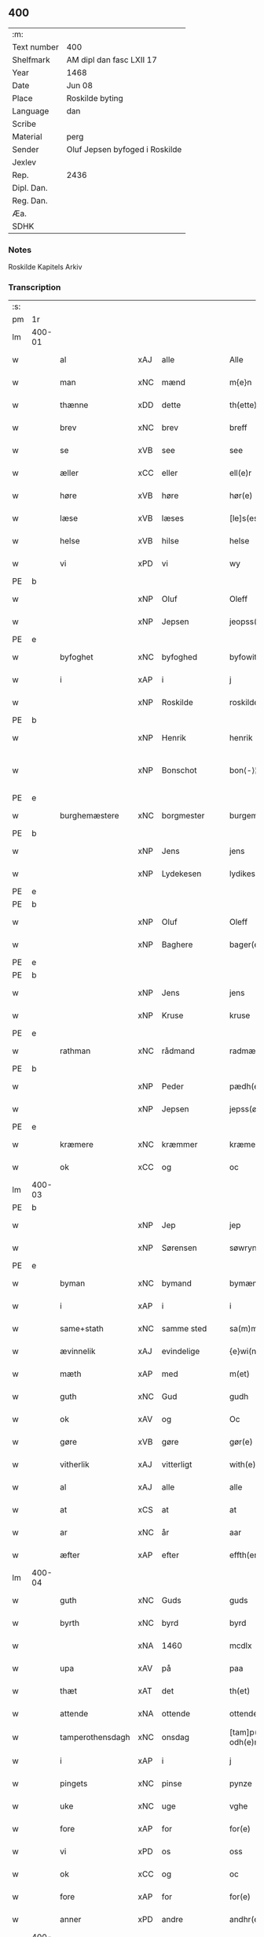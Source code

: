 ** 400
| :m:         |                                |
| Text number | 400                            |
| Shelfmark   | AM dipl dan fasc LXII 17       |
| Year        | 1468                           |
| Date        | Jun 08                         |
| Place       | Roskilde byting                |
| Language    | dan                            |
| Scribe      |                                |
| Material    | perg                           |
| Sender      | Oluf Jepsen byfoged i Roskilde |
| Jexlev      |                                |
| Rep.        | 2436                           |
| Dipl. Dan.  |                                |
| Reg. Dan.   |                                |
| Æa.         |                                |
| SDHK        |                                |

*** Notes
Roskilde Kapitels Arkiv

*** Transcription
| :s: |        |                  |     |              |   |                         |                  |   |   |   |   |     |   |   |    |               |
| pm  | 1r     |                  |     |              |   |                         |                  |   |   |   |   |     |   |   |    |               |
| lm  | 400-01 |                  |     |              |   |                         |                  |   |   |   |   |     |   |   |    |               |
| w   |        | al               | xAJ | alle         |   | Alle                    | Alle             |   |   |   |   | dan |   |   |    |        400-01 |
| w   |        | man              | xNC | mænd         |   | m{e}n                   | m{e}            |   |   |   |   | dan |   |   |    |        400-01 |
| w   |        | thænne           | xDD | dette        |   | th(ette)                | thꝫͤ              |   |   |   |   | dan |   |   |    |        400-01 |
| w   |        | brev             | xNC | brev         |   | breff                   | breff            |   |   |   |   | dan |   |   |    |        400-01 |
| w   |        | se               | xVB | see          |   | see                     | ſee              |   |   |   |   | dan |   |   |    |        400-01 |
| w   |        | æller            | xCC | eller        |   | ell(e)r                 | ellꝛ̅             |   |   |   |   | dan |   |   |    |        400-01 |
| w   |        | høre             | xVB | høre         |   | hør(e)                  | hør             |   |   |   |   | dan |   |   |    |        400-01 |
| w   |        | læse             | xVB | læses        |   | [le]s(es)               | [le]            |   |   |   |   | dan |   |   |    |        400-01 |
| w   |        | helse            | xVB | hilse        |   | helse                   | helſe            |   |   |   |   | dan |   |   |    |        400-01 |
| w   |        | vi               | xPD | vi           |   | wy                      | wy               |   |   |   |   | dan |   |   |    |        400-01 |
| PE  | b      |                  |     |              |   |                         |                  |   |   |   |   |     |   |   |    |               |
| w   |        |                  | xNP | Oluf         |   | Oleff                   | Oleff            |   |   |   |   | dan |   |   |    |        400-01 |
| w   |        |                  | xNP | Jepsen       |   | jeopss(øn)              | ȷeopſ           |   |   |   |   | dan |   |   |    |        400-01 |
| PE  | e      |                  |     |              |   |                         |                  |   |   |   |   |     |   |   |    |               |
| w   |        | byfoghet         | xNC | byfoghed     |   | byfowit                 | byfowit          |   |   |   |   | dan |   |   |    |        400-01 |
| w   |        | i                | xAP | i            |   | j                       | j                |   |   |   |   | dan |   |   |    |        400-01 |
| w   |        |                  | xNP | Roskilde     |   | roskilde                | roſkılde         |   |   |   |   | dan |   |   |    |        400-01 |
| PE  | b      |                  |     |              |   |                         |                  |   |   |   |   |     |   |   |    |               |
| w   |        |                  | xNP | Henrik       |   | henrik                  | henrık           |   |   |   |   | dan |   |   |    |        400-01 |
| w   |        |                  | xNP | Bonschot     |   | bon⟨-⟩¦skot             | bon⟨-⟩¦ſkot      |   |   |   |   | dan |   |   |    | 400-01-400-02 |
| PE  | e      |                  |     |              |   |                         |                  |   |   |   |   |     |   |   |    |               |
| w   |        | burghemæstere    | xNC | borgmester   |   | burgemæster(e)          | buꝛgemæſter     |   |   |   |   | dan |   |   |    |        400-02 |
| PE  | b      |                  |     |              |   |                         |                  |   |   |   |   |     |   |   |    |               |
| w   |        |                  | xNP | Jens         |   | jens                    | ȷen             |   |   |   |   | dan |   |   |    |        400-02 |
| w   |        |                  | xNP | Lydekesen    |   | lydikess(øn)            | lydıkeſ         |   |   |   |   | dan |   |   |    |        400-02 |
| PE  | e      |                  |     |              |   |                         |                  |   |   |   |   |     |   |   |    |               |
| PE  | b      |                  |     |              |   |                         |                  |   |   |   |   |     |   |   |    |               |
| w   |        |                  | xNP | Oluf         |   | Oleff                   | Oleff            |   |   |   |   | dan |   |   |    |        400-02 |
| w   |        |                  | xNP | Baghere      |   | bager(e)                | bager           |   |   |   |   | dan |   |   |    |        400-02 |
| PE  | e      |                  |     |              |   |                         |                  |   |   |   |   |     |   |   |    |               |
| PE  | b      |                  |     |              |   |                         |                  |   |   |   |   |     |   |   |    |               |
| w   |        |                  | xNP | Jens         |   | jens                    | ȷen             |   |   |   |   | dan |   |   |    |        400-02 |
| w   |        |                  | xNP | Kruse        |   | kruse                   | kruſe            |   |   |   |   | dan |   |   |    |        400-02 |
| PE  | e      |                  |     |              |   |                         |                  |   |   |   |   |     |   |   |    |               |
| w   |        | rathman          | xNC | rådmand      |   | radmæn                  | radmæn           |   |   |   |   | dan |   |   |    |        400-02 |
| PE  | b      |                  |     |              |   |                         |                  |   |   |   |   |     |   |   |    |               |
| w   |        |                  | xNP | Peder        |   | pædh(e)r                | pædhꝛ̅            |   |   |   |   | dan |   |   |    |        400-02 |
| w   |        |                  | xNP | Jepsen       |   | jepss(øn)               | ȷepſ            |   |   |   |   | dan |   |   |    |        400-02 |
| PE  | e      |                  |     |              |   |                         |                  |   |   |   |   |     |   |   |    |               |
| w   |        | kræmere          | xNC | kræmmer      |   | kræmer(e)               | kræmer          |   |   |   |   | dan |   |   |    |        400-02 |
| w   |        | ok               | xCC | og           |   | oc                      | oc               |   |   |   |   | dan |   |   |    |        400-02 |
| lm  | 400-03 |                  |     |              |   |                         |                  |   |   |   |   |     |   |   |    |               |
| PE  | b      |                  |     |              |   |                         |                  |   |   |   |   |     |   |   |    |               |
| w   |        |                  | xNP | Jep          |   | jep                     | ȷep              |   |   |   |   | dan |   |   |    |        400-03 |
| w   |        |                  | xNP | Sørensen     |   | søwrynss(øn)            | ſøwrynſ         |   |   |   |   | dan |   |   |    |        400-03 |
| PE  | e      |                  |     |              |   |                         |                  |   |   |   |   |     |   |   |    |               |
| w   |        | byman            | xNC | bymand       |   | bymæn                   | bymæ            |   |   |   |   | dan |   |   |    |        400-03 |
| w   |        | i                | xAP | i            |   | i                       | ı                |   |   |   |   | dan |   |   |    |        400-03 |
| w   |        | same+stath       | xNC | samme sted   |   | sa(m)mestæ{dh}          | ſa̅meſtæ{dh}      |   |   |   |   | dan |   |   |    |        400-03 |
| w   |        | ævinnelik        | xAJ | evindelige   |   | {e}wi(n)delighe         | {e}wı̅delıghe     |   |   |   |   | dan |   |   |    |        400-03 |
| w   |        | mæth             | xAP | med          |   | m(et)                   | mꝫ               |   |   |   |   | dan |   |   |    |        400-03 |
| w   |        | guth             | xNC | Gud          |   | gudh                    | gudh             |   |   |   |   | dan |   |   |    |        400-03 |
| w   |        | ok               | xAV | og           |   | Oc                      | Oc               |   |   |   |   | dan |   |   |    |        400-03 |
| w   |        | gøre             | xVB | gøre         |   | gør(e)                  | gør             |   |   |   |   | dan |   |   |    |        400-03 |
| w   |        | vitherlik        | xAJ | vitterligt   |   | with(e)rlight           | wıthꝛlıght      |   |   |   |   | dan |   |   |    |        400-03 |
| w   |        | al               | xAJ | alle         |   | alle                    | alle             |   |   |   |   | dan |   |   |    |        400-03 |
| w   |        | at               | xCS | at           |   | at                      | at               |   |   |   |   | dan |   |   |    |        400-03 |
| w   |        | ar               | xNC | år           |   | aar                     | aar              |   |   |   |   | dan |   |   |    |        400-03 |
| w   |        | æfter            | xAP | efter        |   | effth(er)               | effth           |   |   |   |   | dan |   |   |    |        400-03 |
| lm  | 400-04 |                  |     |              |   |                         |                  |   |   |   |   |     |   |   |    |               |
| w   |        | guth             | xNC | Guds         |   | guds                    | gud             |   |   |   |   | dan |   |   |    |        400-04 |
| w   |        | byrth            | xNC | byrd         |   | byrd                    | byꝛd             |   |   |   |   | dan |   |   |    |        400-04 |
| w   |        |                  | xNA | 1460         |   | mcdlx                   | cdlx            |   |   |   |   | dan |   |   |    |        400-04 |
| w   |        | upa              | xAV | på           |   | paa                     | paa              |   |   |   |   | dan |   |   |    |        400-04 |
| w   |        | thæt             | xAT | det          |   | th(et)                  | thꝫ              |   |   |   |   | dan |   |   |    |        400-04 |
| w   |        | attende          | xNA | ottende      |   | ottende                 | ottende          |   |   |   |   | dan |   |   |    |        400-04 |
| w   |        | tamperothensdagh | xNC | onsdag       |   | [tam]p(er) odh(e)nsdagh | [tam]p̲ odhn̅ſdagh |   |   |   |   | dan |   |   |    |        400-04 |
| w   |        | i                | xAP | i            |   | j                       | j                |   |   |   |   | dan |   |   |    |        400-04 |
| w   |        | pingets          | xNC | pinse        |   | pynze                   | pẏnze            |   |   |   |   | dan |   |   |    |        400-04 |
| w   |        | uke              | xNC | uge          |   | vghe                    | vghe             |   |   |   |   | dan |   |   |    |        400-04 |
| w   |        | fore             | xAP | for          |   | for(e)                  | for             |   |   |   |   | dan |   |   |    |        400-04 |
| w   |        | vi               | xPD | os           |   | oss                     | oſſ              |   |   |   |   | dan |   |   |    |        400-04 |
| w   |        | ok               | xCC | og           |   | oc                      | oc               |   |   |   |   | dan |   |   |    |        400-04 |
| w   |        | fore             | xAP | for          |   | for(e)                  | for             |   |   |   |   | dan |   |   |    |        400-04 |
| w   |        | anner            | xPD | andre        |   | andhr(e)                | andhr           |   |   |   |   | dan |   |   |    |        400-04 |
| lm  | 400-05 |                  |     |              |   |                         |                  |   |   |   |   |     |   |   |    |               |
| w   |        | flere            | xAJ | flere        |   | fler(e)                 | fler            |   |   |   |   | dan |   |   |    |        400-05 |
| w   |        | goth             | xAJ | gode         |   | gode                    | gode             |   |   |   |   | dan |   |   |    |        400-05 |
| w   |        | man              | xNC | mænd         |   | mæn                     | mæ              |   |   |   |   | dan |   |   |    |        400-05 |
| w   |        | upa              | xAP | på           |   | paa                     | paa              |   |   |   |   | dan |   |   |    |        400-05 |
| w   |        | var              | xDP | vort         |   | wort                    | woꝛt             |   |   |   |   | dan |   |   |    |        400-05 |
| w   |        | bything          | xNC | byting       |   | bytyng                  | bytyng           |   |   |   |   | dan |   |   |    |        400-05 |
| w   |        | i                | xAP | i            |   | i                       | i                |   |   |   |   | dan |   |   |    |        400-05 |
| w   |        |                  | xNP | Roskilde     |   | Rosk(ilde)              | Roſkꝭ            |   |   |   |   | dan |   |   |    |        400-05 |
| w   |        | skikke           | xVB | skikket      |   | skickit                 | ſkıckıt          |   |   |   |   | dan |   |   |    |        400-05 |
| w   |        | være             | xVB | var          |   | wor                     | wor              |   |   |   |   | dan |   |   |    |        400-05 |
| w   |        | hetherlik        | xAJ | hæderlig     |   | hedh(er)ligh            | hedhlıgh        |   |   |   |   | dan |   |   |    |        400-05 |
| w   |        | man              | xNC | mand         |   | ma(n)                   | ma̅               |   |   |   |   | dan |   |   |    |        400-05 |
| w   |        | hærre            | xNC | herr         |   | h(er)                   | h̅                |   |   |   |   | dan |   |   |    |        400-05 |
| PE  | b      |                  |     |              |   |                         |                  |   |   |   |   |     |   |   |    |               |
| w   |        |                  | xNP | Poul         |   | pawel                   | pawel            |   |   |   |   | dan |   |   |    |        400-05 |
| w   |        |                  | xNP | Laurensen    |   | laure(n)ss(øn)          | laure̅ſ          |   |   |   |   | dan |   |   |    |        400-05 |
| PE  | e      |                  |     |              |   |                         |                  |   |   |   |   |     |   |   |    |               |
| lm  | 400-06 |                  |     |              |   |                         |                  |   |   |   |   |     |   |   |    |               |
| w   |        |                  | lat |              |   | p(er)petu(us)           | ̲etu            |   |   |   |   | lat |   |   |    |        400-06 |
| w   |        |                  | lat |              |   | uicari(us)              | uicari          |   |   |   |   | lat |   |   |    |        400-06 |
| w   |        | i                | xAP | i            |   | i                       | ı                |   |   |   |   | dan |   |   |    |        400-06 |
| w   |        |                  | xNP | Roskilde     |   | Rosk(ilde)              | Roſkꝭ            |   |   |   |   | dan |   |   |    |        400-06 |
| w   |        | hvilik           | xPD | hvilken      |   | hwilke(n)               | hwılke̅           |   |   |   |   | dan |   |   |    |        400-06 |
| w   |        | sum              | xRP | som          |   | so(m)                   | ſo̅               |   |   |   |   | dan |   |   |    |        400-06 |
| w   |        | sta              | xVB | stod         |   | stodh                   | ſtodh            |   |   |   |   | dan |   |   |    |        400-06 |
| w   |        | innen            | xAP | inden        |   | i(n)ne(n)               | ı̅ne̅              |   |   |   |   | dan |   |   |    |        400-06 |
| w   |        | fjure            | xNA | fire         |   | fir(e)                  | fır             |   |   |   |   | dan |   |   |    |        400-06 |
| w   |        | thingstok        | xNC | tingstokke   |   | tingstocke              | tingſtocke       |   |   |   |   | dan |   |   |    |        400-06 |
| w   |        | ok               | xCC | og           |   | oc                      | oc               |   |   |   |   | dan |   |   |    |        400-06 |
| w   |        | skøte            | xVB | skødede      |   | skøtte                  | ſkøtte           |   |   |   |   | dan |   |   |    |        400-06 |
| w   |        | ok               | xCC | og           |   | oc                      | oc               |   |   |   |   | dan |   |   |    |        400-06 |
| w   |        | afhænde          | xVB | afhændte     |   | affhænde                | affhænde         |   |   |   |   | dan |   |   |    |        400-06 |
| w   |        | en               | xAT | en           |   | en                      | e               |   |   |   |   | dan |   |   |    |        400-06 |
| lm  | 400-07 |                  |     |              |   |                         |                  |   |   |   |   |     |   |   |    |               |
| w   |        | sin              | xDP | sin          |   | syn                     | ſy              |   |   |   |   | dan |   |   |    |        400-07 |
| w   |        | garth            | xNC | gård         |   | gardh                   | gaꝛdh            |   |   |   |   | dan |   |   |    |        400-07 |
| w   |        | mæth             | xAP | med          |   | m(et)                   | mꝫ               |   |   |   |   | dan |   |   |    |        400-07 |
| w   |        | hus              | xNC | hus          |   | hwss                    | hwſſ             |   |   |   |   | dan |   |   |    |        400-07 |
| w   |        | ok               | xCC | og           |   | oc                      | oc               |   |   |   |   | dan |   |   |    |        400-07 |
| w   |        | jorth            | xNC | jord         |   | iordh                   | ıoꝛdh            |   |   |   |   | dan |   |   |    |        400-07 |
| w   |        | sum              | xRP | som          |   | so(m)                   | ſo̅               |   |   |   |   | dan |   |   |    |        400-07 |
| w   |        | han              | xPD | han          |   | ha(n)                   | ha̅               |   |   |   |   | dan |   |   |    |        400-07 |
| w   |        | nu               | xAV | nu           |   | nw                      | nw               |   |   |   |   | dan |   |   |    |        400-07 |
| w   |        | nylik            | xAJ | nylige       |   | nylighe                 | nylıghe          |   |   |   |   | dan |   |   |    |        400-07 |
| w   |        | upbygje          | xVB | opbygged     |   | opbyghd                 | opbyghd          |   |   |   |   | dan |   |   |    |        400-07 |
| w   |        | have             | xVB | har          |   | haffu(er)               | haffu           |   |   |   |   | dan |   |   |    |        400-07 |
| w   |        | væsten           | xAJ | vesten       |   | wæsste(n)               | wæsſte̅           |   |   |   |   | dan |   |   |    |        400-07 |
| w   |        | fore             | xAP | for          |   | for(e)                  | for             |   |   |   |   | dan |   |   |    |        400-07 |
| w   |        | sankte           | xAJ | Sankte       |   | s(anc)ti                | ſtı̅              |   |   |   |   | lat |   |   |    |        400-07 |
| w   |        |                  | xNP | Lucii        |   | lucij                   | lucij            |   |   |   |   | lat |   |   |    |        400-07 |
| w   |        | kirkjegarth      | xNC | kirkegård    |   | kirke⟨-⟩¦gardh          | kırke⟨-⟩¦gaꝛdh   |   |   |   |   | dan |   |   |    | 400-07-400-08 |
| w   |        | i                | xAP | i            |   | j                       | j                |   |   |   |   | dan |   |   |    |        400-08 |
| w   |        |                  | xNP | Roskilde     |   | Rosk(ilde)              | Roſkꝭ            |   |   |   |   | dan |   |   |    |        400-08 |
| w   |        | ligje            | xVB | liggende     |   | ligge(n){d(e)}          | lıgge̅{}         |   |   |   |   | dan |   |   |    |        400-08 |
| w   |        | mæth             | xAP | med          |   | m(et)                   | mꝫ               |   |   |   |   | dan |   |   |    |        400-08 |
| w   |        | al               | xAJ | al           |   | ald                     | ald              |   |   |   |   | dan |   |   |    |        400-08 |
| w   |        | sin              | xDP | sin          |   | syn                     | ſyn              |   |   |   |   | dan |   |   |    |        400-08 |
| w   |        | tilhørelse       | xNC | tilhørelse   |   | tilhørelsse             | tilhørele       |   |   |   |   | dan |   |   |    |        400-08 |
| w   |        | længe            | xNC | længe        |   | længe                   | længe            |   |   |   |   | dan |   |   |    |        400-08 |
| w   |        | ok               | xCC | og           |   | oc                      | oc               |   |   |   |   | dan |   |   |    |        400-08 |
| w   |        | brethe           | xNC | bredde       |   | bredhe                  | bredhe           |   |   |   |   | dan |   |   |    |        400-08 |
| w   |        | ænge             | xAV | intet        |   | {en}gte                 | {en}gte          |   |   |   |   | dan |   |   |    |        400-08 |
| w   |        | undentaken       | xAJ | undtaget     |   | vndh(en)tagh(et)        | vndhtaghꝫ       |   |   |   |   | dan |   |   |    |        400-08 |
| w   |        | sum              | xRP | som          |   | som                     | ſom              |   |   |   |   | dan |   |   |    |        400-08 |
| lm  | 400-09 |                  |     |              |   |                         |                  |   |   |   |   |     |   |   |    |               |
| w   |        | brev             | xNC | breven       |   | breffuen                | breffue         |   |   |   |   | dan |   |   |    |        400-09 |
| w   |        | innehalde        | xVB | indeholde    |   | i(n)neholde             | ı̅neholde         |   |   |   |   | dan |   |   |    |        400-09 |
| w   |        | thær+upa         | xAV | derpå        |   | th(e)r paa              | thꝛ̅ paa          |   |   |   |   | dan |   |   |    |        400-09 |
| w   |        | gøre             | xVB | gjorde       |   | giorde                  | gioꝛde           |   |   |   |   | dan |   |   |    |        400-09 |
| w   |        |                  |     |              |   | ær(e)                   | ær              |   |   |   |   | dan |   |   |    |        400-09 |
| w   |        | fran             | xAP | fra          |   | fran                    | fra             |   |   |   |   | dan |   |   |    |        400-09 |
| w   |        | sik              | xPD | sig          |   | sigh                    | ſigh             |   |   |   |   | dan |   |   |    |        400-09 |
| w   |        | ok               | xCC | og           |   | oc                      | oc               |   |   |   |   | dan |   |   |    |        400-09 |
| w   |        | sin              | xDP | sine         |   | syne                    | ſyne             |   |   |   |   | dan |   |   |    |        400-09 |
| w   |        | arving           | xNC | arvinge      |   | arffui(n)ge             | aꝛffui̅ge         |   |   |   |   | dan |   |   |    |        400-09 |
| w   |        | ok               | xCC | og           |   | oc                      | oc               |   |   |   |   | dan |   |   |    |        400-09 |
| w   |        | intil            | xAP | indtil       |   | in till                 | i till          |   |   |   |   | dan |   |   |    |        400-09 |
| w   |        | sankte           | xAJ | sankte       |   | s(anc)ti                | ſtı̅              |   |   |   |   | lat |   |   |    |        400-09 |
| w   |        |                  | xNP | Mikkels      |   | michels                 | michel          |   |   |   |   | dan |   |   |    |        400-09 |
| lm  | 400-10 |                  |     |              |   |                         |                  |   |   |   |   |     |   |   |    |               |
| w   |        | altere           | xNC | alter        |   | alter(e)                | alter           |   |   |   |   | dan |   |   |    |        400-10 |
| w   |        | uti              | xAP | udi          |   | vdi                     | vdi              |   |   |   |   | dan |   |   |    |        400-10 |
| w   |        | fornævnd         | xAJ | fornævnte    |   | for(nefnde)             | foꝛᷠͤ              |   |   |   |   | dan |   |   |    |        400-10 |
| w   |        | sankte           | xAJ | sankte       |   | s(anc)ti                | ﬅı̅               |   |   |   |   | lat |   |   |    |        400-10 |
| w   |        |                  | xNP | Lucii        |   | luc[ij]                 | luc[ij]          |   |   |   |   | lat |   |   |    |        400-10 |
| w   |        | kirkje           | xNC | kirke        |   | kirke                   | kirke            |   |   |   |   | dan |   |   |    |        400-10 |
| w   |        | mæth             | xAP | med          |   | m(et)                   | mꝫ               |   |   |   |   | dan |   |   |    |        400-10 |
| w   |        | al               | xAJ | al           |   | ald                     | ald              |   |   |   |   | dan |   |   |    |        400-10 |
| w   |        | thæn             | xAT | den          |   | th(e)n                  | thn̅              |   |   |   |   | dan |   |   |    |        400-10 |
| w   |        | rættighhet       | xNC | rettighed    |   | rættighedh              | rættıghedh       |   |   |   |   | dan |   |   |    |        400-10 |
| w   |        | ok               | xCC | og           |   | oc                      | oc               |   |   |   |   | dan |   |   |    |        400-10 |
| w   |        | eghedom          | xNC | ejendom      |   | eyendom                 | eyendo          |   |   |   |   | dan |   |   |    |        400-10 |
| w   |        | sum              | xRP | som          |   | so(m)                   | ſo̅               |   |   |   |   | dan |   |   |    |        400-10 |
| w   |        | han              | xPD | han          |   | ha(n)                   | ha̅               |   |   |   |   | dan |   |   |    |        400-10 |
| w   |        | thær+upa         | xAV | derpå        |   | th(e)r paa              | thꝛ̅ paa          |   |   |   |   | dan |   |   |    |        400-10 |
| lm  | 400-11 |                  |     |              |   |                         |                  |   |   |   |   |     |   |   |    |               |
| w   |        | have             | xVB | har          |   | haffu(er)               | haffu           |   |   |   |   | dan |   |   |    |        400-11 |
| w   |        | til              | xAP | til          |   | till                    | till             |   |   |   |   | dan |   |   |    |        400-11 |
| w   |        | ævinnelik        | xAJ | evindelig    |   | ewyndeligh              | ewyndelıgh       |   |   |   |   | dan |   |   |    |        400-11 |
| w   |        | eghe             | xNC | eje          |   | eye                     | eye              |   |   |   |   | dan |   |   |    |        400-11 |
| w   |        | mæth             | xAP | med          |   | m(et)                   | mꝫ               |   |   |   |   | dan |   |   |    |        400-11 |
| w   |        | svadan           | xAJ | sådant       |   | swa dant                | ſwa dant         |   |   |   |   | dan |   |   |    |        400-11 |
| w   |        | skjal            | xNC | skel         |   | skæll                   | ſkæll            |   |   |   |   | dan |   |   |    |        400-11 |
| w   |        | ok               | xCC | og           |   | oc                      | oc               |   |   |   |   | dan |   |   |    |        400-11 |
| w   |        | vilkor           | xNC | vilkår       |   | wilkor                  | wilkor           |   |   |   |   | dan |   |   |    |        400-11 |
| w   |        | at               | xCS | at           |   | at                      | at               |   |   |   |   | dan |   |   |    |        400-11 |
| w   |        | al               | xAJ | alle         |   | alle                    | alle             |   |   |   |   | dan |   |   |    |        400-11 |
| w   |        | han              | xPD | hans         |   | ha(n)s                  | ha̅              |   |   |   |   | dan |   |   |    |        400-11 |
| w   |        | æfterkomere      | xNC | efterkommere |   | effth(er)ko(m)me(re)    | effthko̅me      |   |   |   |   | dan |   |   |    |        400-11 |
| w   |        | sum              | xRP | som          |   | so(m)                   | ſo̅               |   |   |   |   | dan |   |   |    |        400-11 |
| w   |        | eghere           | xNC | ejere        |   | eyeræ                   | eyeræ            |   |   |   |   | dan |   |   |    |        400-11 |
| lm  | 400-12 |                  |     |              |   |                         |                  |   |   |   |   |     |   |   |    |               |
| w   |        | være             | xVB | ere          |   | ær(e)                   | ær              |   |   |   |   | dan |   |   |    |        400-12 |
| w   |        | til              | xAP | til          |   | till                    | till             |   |   |   |   | dan |   |   |    |        400-12 |
| w   |        | fornævnd         | xAJ | fornævnte    |   | for(nefnde)             | foꝛᷠͤ              |   |   |   |   | dan |   |   |    |        400-12 |
| p   |        | .                | XX  |              |   | .                       | .                |   |   |   |   | dan |   |   |    |        400-12 |
| w   |        | sankte           | xAJ | sankte       |   | s(an)c(t)i              | ſci̅              |   |   |   |   | lat |   |   |    |        400-12 |
| w   |        |                  | xNP | Mikkels      |   | michels                 | michel          |   |   |   |   | dan |   |   |    |        400-12 |
| w   |        | altere           | xNC | alter        |   | alter(e)                | alter           |   |   |   |   | dan |   |   |    |        400-12 |
| w   |        | ok               | xCC | og           |   | oc                      | oc               |   |   |   |   | dan |   |   |    |        400-12 |
| w   |        | forstandere      | xNC | forstandere  |   | forsto(n)der(e)         | foꝛſto̅der       |   |   |   |   | dan |   |   |    |        400-12 |
| w   |        | skule            | xVB | skulle       |   | skule                   | ſkule            |   |   |   |   | dan |   |   |    |        400-12 |
| w   |        | halde            | xVB | holde        |   | holde                   | holde            |   |   |   |   | dan |   |   |    |        400-12 |
| w   |        | en               | xAT | en           |   | en                      | e               |   |   |   |   | dan |   |   |    |        400-12 |
| w   |        | misse            | xNC | messe        |   | mæsse                   | mæſſe            |   |   |   |   | dan |   |   |    |        400-12 |
| w   |        | hvær             | xPD | hver         |   | hwær                    | hwær             |   |   |   |   | dan |   |   |    |        400-12 |
| w   |        | fredagh          | xNC | fredag       |   | fredagh                 | fredagh          |   |   |   |   | dan |   |   |    |        400-12 |
| w   |        | um               | xAP | om           |   | om                      | o               |   |   |   |   | dan |   |   |    |        400-12 |
| lm  | 400-13 |                  |     |              |   |                         |                  |   |   |   |   |     |   |   |    |               |
| w   |        | ar               | xNC | året         |   | aarit                   | aarit            |   |   |   |   | dan |   |   |    |        400-13 |
| w   |        | fore             | xAP | for          |   | for(e)                  | for             |   |   |   |   | dan |   |   |    |        400-13 |
| w   |        | høghboren        | xAJ | højbåren     |   | høghboren               | høghbore        |   |   |   |   | dan |   |   |    |        400-13 |
| w   |        | hærre            | xNC | herres       |   | h(er)r(is)              | h̅rꝭ              |   |   |   |   | dan |   |   |    |        400-13 |
| w   |        | ok               | xCC | og           |   | oc                      | oc               |   |   |   |   | dan |   |   |    |        400-13 |
| w   |        | fyrste           | xNC | fyrstes      |   | først(is)               | føꝛſtꝭ           |   |   |   |   | dan |   |   |    |        400-13 |
| w   |        | kunung           | xNC | kong         |   | ko(n)ni(n)g             | ko̅ni̅g            |   |   |   |   | dan |   |   |    |        400-13 |
| w   |        |                  | xNP | Christians   |   | Cristierns              | Crıſtieꝛn       |   |   |   |   | dan |   |   |    |        400-13 |
| w   |        | sjal             | xNC | sjæls        |   | siæls                   | ſiæl            |   |   |   |   | dan |   |   |    |        400-13 |
| w   |        | bestandelse      | xNC | bestandelse  |   | besto(n)delsse          | beﬅo̅delſſe       |   |   |   |   | dan |   |   |    |        400-13 |
| w   |        | ok               | xCC | og           |   | oc                      | oc               |   |   |   |   | dan |   |   |    |        400-13 |
| w   |        | al               | xAJ | alle         |   | alle                    | alle             |   |   |   |   | dan |   |   |    |        400-13 |
| w   |        | han              | xPD | hans         |   | ha(n)s                  | ha̅              |   |   |   |   | dan |   |   |    |        400-13 |
| lm  | 400-14 |                  |     |              |   |                         |                  |   |   |   |   |     |   |   |    |               |
| w   |        | æfterkomere      | xNC | efterkommere |   | effth(er)ko(m)me(re)    | effthko̅me      |   |   |   |   | dan |   |   |    |        400-14 |
| w   |        | kunung           | xNC | konge        |   | ko(n)ni(n)ge            | ko̅nı̅ge           |   |   |   |   | dan |   |   |    |        400-14 |
| w   |        | i                | xAP | i            |   | j                       | j                |   |   |   |   | dan |   |   |    |        400-14 |
| w   |        |                  | xNP | Danmark      |   | Da(n)mark               | Da̅maꝛk           |   |   |   |   | dan |   |   |    |        400-14 |
| p   |        | .                | XX  |              |   | .                       | .                |   |   |   |   | dan |   |   |    |        400-14 |
| w   |        | værthigh         | xAJ | værdig       |   | w(er)dugh               | wdugh           |   |   |   |   | dan |   |   |    |        400-14 |
| w   |        | father           | xNC | faders       |   | fadh(er)s               | fadh           |   |   |   |   | dan |   |   |    |        400-14 |
| w   |        | mæth             | xAP | med          |   | m(et)                   | mꝫ               |   |   |   |   | dan |   |   |    |        400-14 |
| w   |        | guth             | xNC | Gud          |   | gudh                    | gudh             |   |   |   |   | dan |   |   |    |        400-14 |
| w   |        | hærre            | xNC | herr         |   | h(er)                   | h̅                |   |   |   |   | dan |   |   |    |        400-14 |
| PE  | b      |                  |     |              |   |                         |                  |   |   |   |   |     |   |   |    |               |
| w   |        |                  | xNP | Oluf         |   | Oleff                   | Oleff            |   |   |   |   | dan |   |   |    |        400-14 |
| w   |        |                  | xNP | Mortensen    |   | martenss(øn)            | maꝛtenſ         |   |   |   |   | dan |   |   |    |        400-14 |
| PE  | e      |                  |     |              |   |                         |                  |   |   |   |   |     |   |   |    |               |
| w   |        | biskop           | xNC | biskop       |   | Biscop                  | Bıſcop           |   |   |   |   | dan |   |   |    |        400-14 |
| w   |        | i                | xAP | i            |   | j                       | j                |   |   |   |   | dan |   |   |    |        400-14 |
| w   |        |                  | xNP | Roskilde     |   | Rosk(ilde)              | Roſkꝭ            |   |   |   |   | dan |   |   |    |        400-14 |
| lm  | 400-15 |                  |     |              |   |                         |                  |   |   |   |   |     |   |   |    |               |
| w   |        | fornævnd         | xAJ | fornævnte    |   | for(nefnde)             | foꝛᷠͤ              |   |   |   |   | dan |   |   |    |        400-15 |
| w   |        | hærre            | xNC | herr         |   | h(er)                   | h̅                |   |   |   |   | dan |   |   |    |        400-15 |
| PE  | b      |                  |     |              |   |                         |                  |   |   |   |   |     |   |   |    |               |
| w   |        |                  | xNP | Poul         |   | pawels                  | pawel           |   |   |   |   | dan |   |   |    |        400-15 |
| PE  | e      |                  |     |              |   |                         |                  |   |   |   |   |     |   |   |    |               |
| w   |        | ok               | xCC | og           |   | Oc                      | Oc               |   |   |   |   | dan |   |   |    |        400-15 |
| w   |        | al               | xAJ | alle         |   | alle                    | alle             |   |   |   |   | dan |   |   |    |        400-15 |
| w   |        | kristen          | xAJ | kristne      |   | c(ri)stne               | cſtne           |   |   |   |   | dan |   |   |    |        400-15 |
| w   |        | sjal             | xNC | sjæle        |   | siæle                   | ſıæle            |   |   |   |   | dan |   |   |    |        400-15 |
| w   |        | nyt              | xNC | nytte        |   | nytte                   | nytte            |   |   |   |   | dan |   |   |    |        400-15 |
| w   |        | ok               | xCC | og           |   | oc                      | oc               |   |   |   |   | dan |   |   |    |        400-15 |
| w   |        | salighhet        | xNC | salighed     |   | salighedh               | ſalighedh        |   |   |   |   | dan |   |   |    |        400-15 |
| w   |        | ok               | xCC | og           |   | Oc                      | Oc               |   |   |   |   | dan |   |   |    |        400-15 |
| w   |        | være             | xVB | var          |   | wor                     | wor              |   |   |   |   | dan |   |   |    |        400-15 |
| w   |        | thænne           | xDD | denne        |   | the(n)ne                | the̅ne            |   |   |   |   | dan |   |   |    |        400-15 |
| w   |        | skøte            | xNC | skøde        |   | skøde                   | ſkøde            |   |   |   |   | dan |   |   |    |        400-15 |
| w   |        | stathfast        | xAJ | stadfæst     |   | stadfæst                | ſtadfæſt         |   |   |   |   | dan |   |   |    |        400-15 |
| lm  | 400-16 |                  |     |              |   |                         |                  |   |   |   |   |     |   |   |    |               |
| w   |        | mæle             | xVB | mælt         |   | mælt                    | mælt             |   |   |   |   | dan |   |   |    |        400-16 |
| w   |        | af               | xAP | af           |   | aff                     | aff              |   |   |   |   | dan |   |   |    |        400-16 |
| w   |        | kunung           | xNC | konges       |   | ko(n)ni(n)g(is)         | ko̅ni̅gꝭ           |   |   |   |   | dan |   |   |    |        400-16 |
| w   |        | foghet           | xNC | foged        |   | fogh[(et)]              | fogh[ꝫ]          |   |   |   |   | dan |   |   |    |        400-16 |
| w   |        | upa              | xAP | på           |   | paa                     | paa              |   |   |   |   | dan |   |   |    |        400-16 |
| w   |        | fornævnd         | xAJ | fornævnte    |   | for(nefnde)             | foꝛᷠͤ              |   |   |   |   | dan |   |   |    |        400-16 |
| w   |        | thing            | xNC | ting         |   | ting                    | ting             |   |   |   |   | dan |   |   |    |        400-16 |
| w   |        | ok               | xCC | og           |   | oc                      | oc               |   |   |   |   | dan |   |   |    |        400-16 |
| w   |        | af               | xAP | af           |   | aff                     | aff              |   |   |   |   | dan |   |   |    |        400-16 |
| w   |        | flere            | xAJ | flere        |   | fler(e)                 | fler            |   |   |   |   | dan |   |   |    |        400-16 |
| w   |        | goth             | xAJ | gode         |   | gode                    | gode             |   |   |   |   | dan |   |   |    |        400-16 |
| w   |        | man              | xNC | mænd         |   | mæn                     | mæ              |   |   |   |   | dan |   |   |    |        400-16 |
| w   |        | upa              | xAP | på           |   | paa                     | paa              |   |   |   |   | dan |   |   |    |        400-16 |
| w   |        | al               | xAJ | alle         |   | alle                    | alle             |   |   |   |   | dan |   |   |    |        400-16 |
| w   |        | thingbænk        | xNC | tingbænke    |   | tingbænke               | tingbænke        |   |   |   |   | dan |   |   |    |        400-16 |
| lm  | 400-17 |                  |     |              |   |                         |                  |   |   |   |   |     |   |   |    |               |
| w   |        | at               | xCS | at           |   | At                      | At               |   |   |   |   | dan |   |   |    |        400-17 |
| w   |        | sva              | xAV | så           |   | swa                     | ſwa              |   |   |   |   | dan |   |   |    |        400-17 |
| w   |        | være             | xVB | er           |   | ær                      | ær               |   |   |   |   | dan |   |   |    |        400-17 |
| w   |        | gange            | xVB | ganget       |   | gangit                  | gangit           |   |   |   |   | dan |   |   |    |        400-17 |
| w   |        | ok               | xCC | og           |   | oc                      | oc               |   |   |   |   | dan |   |   |    |        400-17 |
| w   |        | fare             | xVB | faret        |   | farit                   | faꝛit            |   |   |   |   | dan |   |   |    |        400-17 |
| w   |        | sum              | xRP | som          |   | so(m)                   | ſo̅               |   |   |   |   | dan |   |   |    |        400-17 |
| w   |        | nu               | xAV | nu           |   | nw                      | nw               |   |   |   |   | dan |   |   |    |        400-17 |
| w   |        | fore             | xAP | fore-        |   | for(e)                  | for             |   |   |   |   | dan |   |   |    |        400-17 |
| w   |        | skrive           | xVB | skrevet      |   | sc(re)ffuit             | ſcffuit         |   |   |   |   | dan |   |   |    |        400-17 |
| w   |        | sta              | xVB | står         |   | staar                   | ſtaar            |   |   |   |   | dan |   |   |    |        400-17 |
| w   |        | thæn             | xPD | det          |   | th(et)                  | thꝫ              |   |   |   |   | dan |   |   |    |        400-17 |
| w   |        | høre             | xVB | hørte        |   | hørde                   | høꝛde            |   |   |   |   | dan |   |   |    |        400-17 |
| w   |        | vi               | xPD | vi           |   | wy                      | wy               |   |   |   |   | dan |   |   |    |        400-17 |
| w   |        | ok               | xCC | og           |   | oc                      | oc               |   |   |   |   | dan |   |   |    |        400-17 |
| w   |        | se               | xVB | så           |   | sowe                    | ſowe             |   |   |   |   | dan |   |   |    |        400-17 |
| w   |        | ok               | xCC | og           |   | oc                      | oc               |   |   |   |   | dan |   |   |    |        400-17 |
| w   |        | thæn             | xPD | det          |   | th(et)                  | thꝫ              |   |   |   |   | dan |   |   |    |        400-17 |
| w   |        | vitne            | xVB | vidne        |   | witne                   | witne            |   |   |   |   | dan |   |   |    |        400-17 |
| lm  | 400-18 |                  |     |              |   |                         |                  |   |   |   |   |     |   |   |    |               |
| w   |        | vi               | xPD | vi           |   | wy                      | wy               |   |   |   |   | dan |   |   |    |        400-18 |
| w   |        | mæth             | xAP | med          |   | m(et)                   | mꝫ               |   |   |   |   | dan |   |   |    |        400-18 |
| w   |        | thænne           | xDD | dette        |   | th(ette)                | thꝫͤ              |   |   |   |   | dan |   |   |    |        400-18 |
| w   |        | var              | xDP | vort         |   | wort                    | woꝛt             |   |   |   |   | dan |   |   |    |        400-18 |
| w   |        | open             | xAJ | åbne         |   | opne                    | opne             |   |   |   |   | dan |   |   |    |        400-18 |
| w   |        | brev             | xNC | brev         |   | br(e)ff                 | br̅ff             |   |   |   |   | dan |   |   |    |        400-18 |
| w   |        | ok               | xCC | og           |   | oc                      | oc               |   |   |   |   | dan |   |   |    |        400-18 |
| w   |        | mæth             | xAP | med          |   | m(et)                   | mꝫ               |   |   |   |   | dan |   |   |    |        400-18 |
| w   |        | var              | xDP | vore         |   | wor(e)                  | wor             |   |   |   |   | dan |   |   |    |        400-18 |
| w   |        | insighle         | xNC | indsegle     |   | incigle                 | incigle          |   |   |   |   | dan |   |   |    |        400-18 |
| w   |        | fore             | xAV | fore-        |   | for(e)                  | for             |   |   |   |   | dan |   |   |    |        400-18 |
| w   |        | hængje           | xVB | hængte       |   | hængde                  | hængde           |   |   |   |   | dan |   |   |    |        400-18 |
| w   |        | datum            | lat |              |   | Datu(m)                 | Datu̅             |   |   |   |   | lat |   |   |    |        400-18 |
| w   |        | anno             | lat |              |   | a(n)no                  | a̅no              |   |   |   |   | lat |   |   |    |        400-18 |
| w   |        | die              | lat |              |   | die                     | die              |   |   |   |   | lat |   |   |    |        400-18 |
| w   |        | &                | lat |              |   | &                       | &                |   |   |   |   | lat |   |   |    |        400-18 |
| w   |        | Loco             | lat |              |   | Loco                    | Loco             |   |   |   |   | lat |   |   |    |        400-18 |
| w   |        | ut               | lat |              |   | ut                      | ut               |   |   |   |   | lat |   |   | =  |        400-18 |
| w   |        | supra            | lat |              |   | supra                   | ſupra            |   |   |   |   | lat |   |   | == |        400-18 |
| :e: |        |                  |     |              |   |                         |                  |   |   |   |   |     |   |   |    |               |


